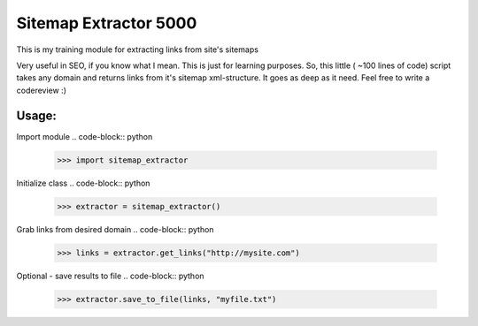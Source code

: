 ======================
Sitemap Extractor 5000
======================

This is my training module for extracting links from site's sitemaps

Very useful in SEO, if you know what I mean. This is just for learning purposes.
So, this little ( ~100 lines of code) script takes any domain and returns links from it's sitemap xml-structure. It goes as deep as it need.
Feel free to write a codereview :)

Usage:
------

Import module
.. code-block:: python
    >>> import sitemap_extractor

Initialize class
.. code-block:: python
    >>> extractor = sitemap_extractor()

Grab links from desired domain
.. code-block:: python
    >>> links = extractor.get_links("http://mysite.com")

Optional - save results to file
.. code-block:: python
    >>> extractor.save_to_file(links, "myfile.txt")
